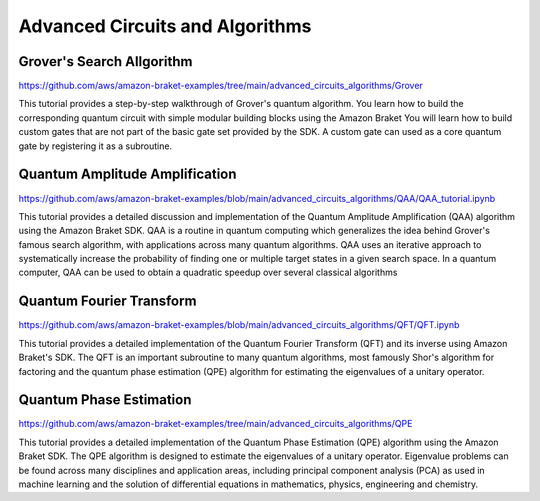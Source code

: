 ################################
Advanced Circuits and Algorithms
################################

**************************
Grover's Search Allgorithm
**************************

https://github.com/aws/amazon-braket-examples/tree/main/advanced_circuits_algorithms/Grover

This tutorial provides a step-by-step walkthrough of Grover's quantum algorithm. 
You learn how to build the corresponding quantum circuit with simple modular building 
blocks using the Amazon Braket You will learn how to build custom 
gates that are not part of the basic gate set provided by the SDK. A custom gate can used 
as a core quantum gate by registering it as a subroutine.

*******************************
Quantum Amplitude Amplification
*******************************

https://github.com/aws/amazon-braket-examples/blob/main/advanced_circuits_algorithms/QAA/QAA_tutorial.ipynb

This tutorial provides a detailed discussion and implementation of the Quantum Amplitude Amplification (QAA) 
algorithm using the Amazon Braket SDK. QAA is a routine in quantum computing which generalizes the idea behind 
Grover's famous search algorithm, with applications across many quantum algorithms. QAA uses an iterative 
approach to systematically increase the probability of finding one or multiple 
target states in a given search space. In a quantum computer, QAA can be used to obtain a 
quadratic speedup over several classical algorithms


*************************
Quantum Fourier Transform
*************************

https://github.com/aws/amazon-braket-examples/blob/main/advanced_circuits_algorithms/QFT/QFT.ipynb

This tutorial provides a detailed implementation of the Quantum Fourier Transform (QFT) and 
its inverse using Amazon Braket's SDK. The QFT is an important subroutine to many quantum algorithms, 
most famously Shor's algorithm for factoring and the quantum phase estimation (QPE) algorithm 
for estimating the eigenvalues of a unitary operator. 

************************
Quantum Phase Estimation
************************

https://github.com/aws/amazon-braket-examples/tree/main/advanced_circuits_algorithms/QPE

This tutorial provides a detailed implementation of the Quantum Phase Estimation (QPE) 
algorithm using the Amazon Braket SDK. The QPE algorithm is designed to estimate the 
eigenvalues of a unitary operator. Eigenvalue problems can be found across many 
disciplines and application areas, including principal component analysis (PCA) 
as used in machine learning and the solution of differential equations in mathematics, physics, 
engineering and chemistry. 
